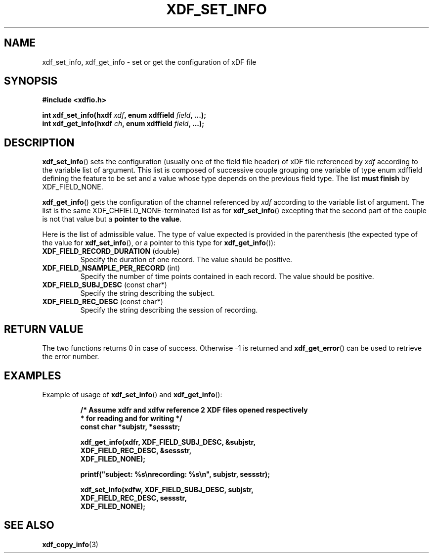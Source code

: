 .\"Copyright 2010 (c) EPFL
.TH XDF_SET_INFO 3 2010 "EPFL" "xdffileio library manual"
.SH NAME
xdf_set_info, xdf_get_info - set or get the configuration of xDF file
.SH SYNOPSIS
.LP
.B #include <xdfio.h>
.sp
.BI "int xdf_set_info(hxdf " xdf ", enum xdffield " field ", ...);"
.br
.BI "int xdf_get_info(hxdf " ch ", enum xdffield " field ", ...);"
.br
.SH DESCRIPTION
.LP
\fBxdf_set_info\fP() sets the configuration (usually one of the field file
header) of xDF file referenced by \fIxdf\fP according to the variable list
of argument. This list is composed of successive couple grouping one
variable of type enum xdffield defining the feature to be set and a value
whose type depends on the previous field type. The list \fBmust finish\fP by
XDF_FIELD_NONE.
.LP
\fBxdf_get_info\fP() gets the configuration of the channel referenced by
\fIxdf\fP according to the variable list of argument. The list is the same
XDF_CHFIELD_NONE-terminated list as for \fBxdf_set_info\fP() excepting that
the second part of the couple is not that value but a \fBpointer to the
value\fP.
.LP
Here is the list of admissible value. The type of value expected is provided
in the parenthesis (the expected type of the value for \fBxdf_set_info\fP(),
or a pointer to this type for \fBxdf_get_info\fP()):
.TP 7
\fBXDF_FIELD_RECORD_DURATION\fP (double)
Specify the duration of one record. The value should be positive.
.TP 7
\fBXDF_FIELD_NSAMPLE_PER_RECORD\fP (int)
Specify the number of time points contained in each record. The value should
be positive.
.TP 7
\fBXDF_FIELD_SUBJ_DESC\fP (const char*)
Specify the string describing the subject.
.TP 7
\fBXDF_FIELD_REC_DESC\fP (const char*)
Specify the string describing the session of recording.
.SH "RETURN VALUE"
.LP
The two functions returns 0 in case of success. Otherwise -1 is returned and
\fBxdf_get_error\fP() can be used to retrieve the error number.
.SH EXAMPLES
.LP
Example of usage of \fBxdf_set_info\fP() and \fBxdf_get_info\fP():
.sp
.RS
.nf
\fB
/* Assume xdfr and xdfw reference 2 XDF files opened respectively
 * for reading and for writing */
const char *subjstr, *sessstr;

xdf_get_info(xdfr, XDF_FIELD_SUBJ_DESC, &subjstr,
                   XDF_FIELD_REC_DESC, &sessstr,
                   XDF_FILED_NONE);

printf("subject: %s\\nrecording: %s\\n", subjstr, sessstr);

xdf_set_info(xdfw, XDF_FIELD_SUBJ_DESC, subjstr,
                   XDF_FIELD_REC_DESC, sessstr,
                   XDF_FILED_NONE);
\fP
.fi
.RE
.SH "SEE ALSO"
.BR xdf_copy_info (3)


